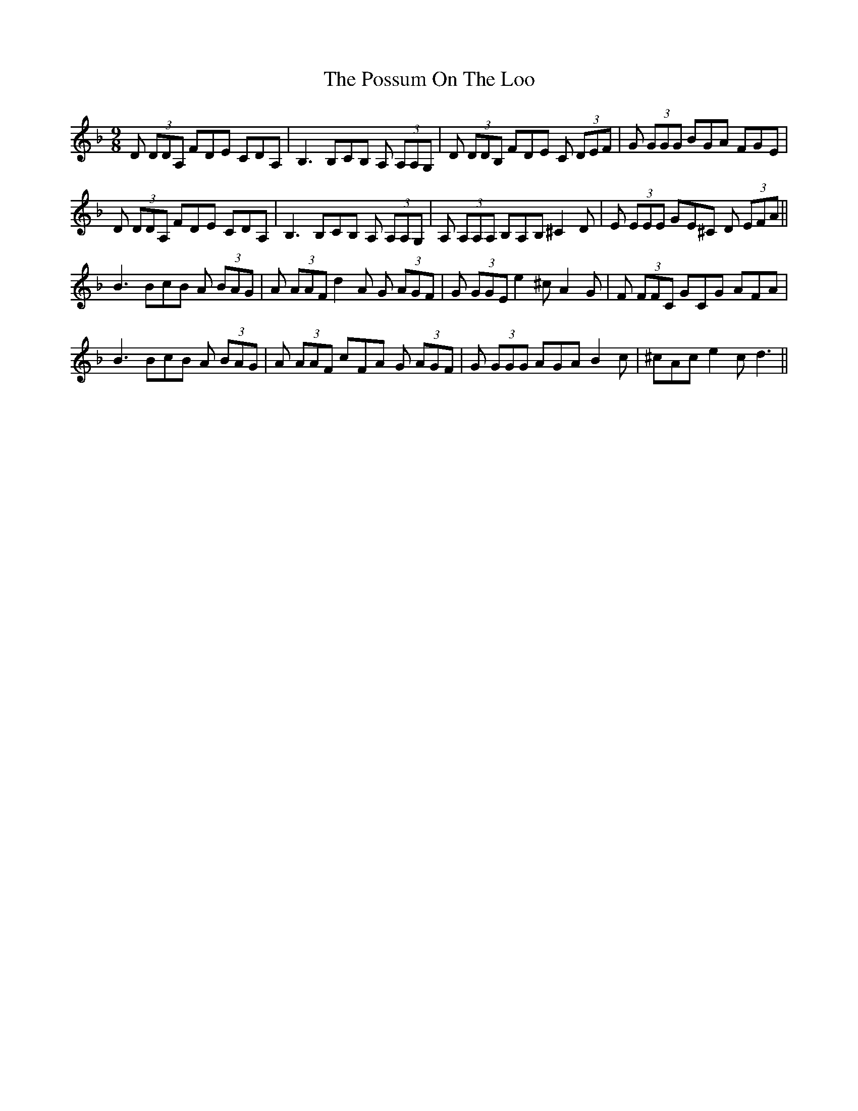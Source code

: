X: 32893
T: Possum On The Loo, The
R: slip jig
M: 9/8
K: Dminor
D (3DDA, FDE CDA,|B,3 B,CB, A, (3A,A,G,|D (3DDB, FDE C (3DEF|G (3GGG BGA FGE|
D (3DDA, FDE CDA,|B,3 B,CB, A, (3A,A,G,|A, (3A,A,A, B,A,B, ^C2 D|E (3EEE GE^C D (3EFA||
B3 BcB A (3BAG|A (3AAF d2A G (3AGF|G (3GGE e2 ^c A2 G|F (3FFC GCG AFA|
B3 BcB A (3BAG|A (3AAF cFA G (3AGF|G (3GGG AGA B2c|^cAc e2c d3||


